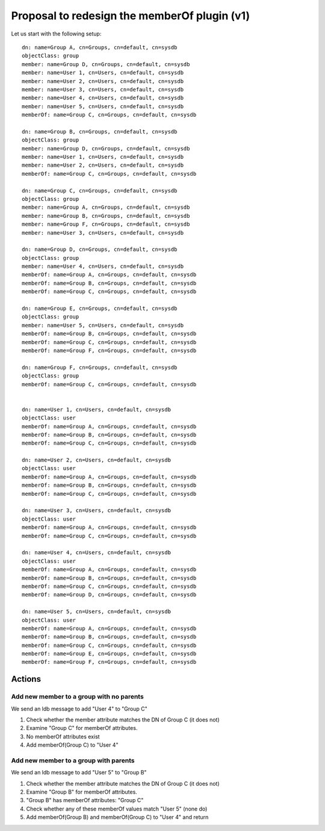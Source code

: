 Proposal to redesign the memberOf plugin (v1)
=============================================

Let us start with the following setup:

.. FIXME: This page is missing a image representing nestedgroups

::

    dn: name=Group A, cn=Groups, cn=default, cn=sysdb
    objectClass: group
    member: name=Group D, cn=Groups, cn=default, cn=sysdb
    member: name=User 1, cn=Users, cn=default, cn=sysdb
    member: name=User 2, cn=Users, cn=default, cn=sysdb
    member: name=User 3, cn=Users, cn=default, cn=sysdb
    member: name=User 4, cn=Users, cn=default, cn=sysdb
    member: name=User 5, cn=Users, cn=default, cn=sysdb
    memberOf: name=Group C, cn=Groups, cn=default, cn=sysdb

    dn: name=Group B, cn=Groups, cn=default, cn=sysdb
    objectClass: group
    member: name=Group D, cn=Groups, cn=default, cn=sysdb
    member: name=User 1, cn=Users, cn=default, cn=sysdb
    member: name=User 2, cn=Users, cn=default, cn=sysdb
    memberOf: name=Group C, cn=Groups, cn=default, cn=sysdb

    dn: name=Group C, cn=Groups, cn=default, cn=sysdb
    objectClass: group
    member: name=Group A, cn=Groups, cn=default, cn=sysdb
    member: name=Group B, cn=Groups, cn=default, cn=sysdb
    member: name=Group F, cn=Groups, cn=default, cn=sysdb
    member: name=User 3, cn=Users, cn=default, cn=sysdb

    dn: name=Group D, cn=Groups, cn=default, cn=sysdb
    objectClass: group
    member: name=User 4, cn=Users, cn=default, cn=sysdb
    memberOf: name=Group A, cn=Groups, cn=default, cn=sysdb
    memberOf: name=Group B, cn=Groups, cn=default, cn=sysdb
    memberOf: name=Group C, cn=Groups, cn=default, cn=sysdb

    dn: name=Group E, cn=Groups, cn=default, cn=sysdb
    objectClass: group
    member: name=User 5, cn=Users, cn=default, cn=sysdb
    memberOf: name=Group B, cn=Groups, cn=default, cn=sysdb
    memberOf: name=Group C, cn=Groups, cn=default, cn=sysdb
    memberOf: name=Group F, cn=Groups, cn=default, cn=sysdb

    dn: name=Group F, cn=Groups, cn=default, cn=sysdb
    objectClass: group
    memberOf: name=Group C, cn=Groups, cn=default, cn=sysdb


    dn: name=User 1, cn=Users, cn=default, cn=sysdb
    objectClass: user
    memberOf: name=Group A, cn=Groups, cn=default, cn=sysdb
    memberOf: name=Group B, cn=Groups, cn=default, cn=sysdb
    memberOf: name=Group C, cn=Groups, cn=default, cn=sysdb

    dn: name=User 2, cn=Users, cn=default, cn=sysdb
    objectClass: user
    memberOf: name=Group A, cn=Groups, cn=default, cn=sysdb
    memberOf: name=Group B, cn=Groups, cn=default, cn=sysdb
    memberOf: name=Group C, cn=Groups, cn=default, cn=sysdb

    dn: name=User 3, cn=Users, cn=default, cn=sysdb
    objectClass: user
    memberOf: name=Group A, cn=Groups, cn=default, cn=sysdb
    memberOf: name=Group C, cn=Groups, cn=default, cn=sysdb

    dn: name=User 4, cn=Users, cn=default, cn=sysdb
    objectClass: user
    memberOf: name=Group A, cn=Groups, cn=default, cn=sysdb
    memberOf: name=Group B, cn=Groups, cn=default, cn=sysdb
    memberOf: name=Group C, cn=Groups, cn=default, cn=sysdb
    memberOf: name=Group D, cn=Groups, cn=default, cn=sysdb

    dn: name=User 5, cn=Users, cn=default, cn=sysdb
    objectClass: user
    memberOf: name=Group A, cn=Groups, cn=default, cn=sysdb
    memberOf: name=Group B, cn=Groups, cn=default, cn=sysdb
    memberOf: name=Group C, cn=Groups, cn=default, cn=sysdb
    memberOf: name=Group E, cn=Groups, cn=default, cn=sysdb
    memberOf: name=Group F, cn=Groups, cn=default, cn=sysdb

Actions
-------

Add new member to a group with no parents
~~~~~~~~~~~~~~~~~~~~~~~~~~~~~~~~~~~~~~~~~

We send an ldb message to add "User 4" to "Group C"

#. Check whether the member attribute matches the DN of Group C (it does
   not)
#. Examine "Group C" for memberOf attributes.
#. No memberOf attributes exist
#. Add memberOf(Group C) to "User 4"

Add new member to a group with parents
~~~~~~~~~~~~~~~~~~~~~~~~~~~~~~~~~~~~~~

We send an ldb message to add "User 5" to "Group B"

#. Check whether the member attribute matches the DN of Group C (it does
   not)
#. Examine "Group B" for memberOf attributes.
#. "Group B" has memberOf attributes: "Group C"
#. Check whether any of these memberOf values match "User 5" (none do)
#. Add memberOf(Group B) and memberOf(Group C) to "User 4" and return

.. Add new group to a group with no parents (no loops)
.. ~~~~~~~~~~~~~~~~~~~~~~~~~~~~~~~~~~~~~~~~~~~~~~~~~~~
..
.. .. |image0| image:: https://fedorahosted.org/sssd/raw-attachment/wiki/DesignDocs/MemberOfv2/nestedgroups.png
..    :target: https://fedorahosted.org/sssd/attachment/wiki/DesignDocs/MemberOfv2/nestedgroups.png
